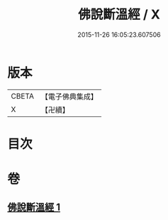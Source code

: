 #+TITLE: 佛說斷溫經 / X
#+DATE: 2015-11-26 16:05:23.607506
* 版本
 |     CBETA|【電子佛典集成】|
 |         X|【卍續】    |

* 目次
* 卷
** [[file:KR6i0582_001.txt][佛說斷溫經 1]]
